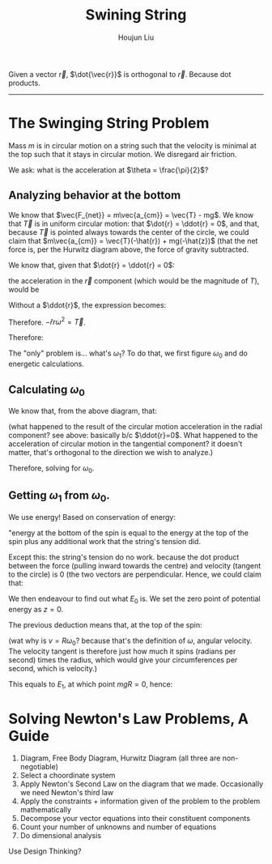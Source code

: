 :PROPERTIES:
:ID:       BEC53A1B-5E1B-45CF-9787-29C89A6A99CC
:END:
#+title: Swining String
#+author: Houjun Liu

Given a vector $\vec{r}$, $\dot{\vec{r}}$ is orthogonal to $\vec{r}$. Because dot products.

-----

* The Swinging String Problem
#+DOWNLOADED: screenshot @ 2021-11-12 12:41:35
[[file:2021-11-12_12-41-35_screenshot.png]]

Mass $m$ is in circular motion on a string such that the velocity is minimal at the top such that it stays in circular motion. We disregard air friction.

We ask: what is the acceleration at $\theta = \frac{\pi}{2}$?

** Analyzing behavior at the bottom

#+DOWNLOADED: screenshot @ 2021-11-12 12:49:56
[[file:2021-11-12_12-49-56_screenshot.png]]

We know that $\vec{F_{net}} = m\vec{a_{cm}} = \vec{T} - mg$. We know that $\vec{T}$ is in uniform circular motion: that $\dot{r} = \ddot{r} = 0$, and that, because $\vec{T}$ is pointed always towards the center of the circle, we could claim that $m\vec{a_{cm}} = \vec{T}(-\hat{r}) + mg(-\hat{z})$ (that the net force is, per the Hurwitz diagram above, the force of gravity subtracted.

We know that, given that $\dot{r} = \ddot{r} = 0$:

the acceleration in the $\vec{r}$ component (which would be the magnitude of $T$), would be

\begin{equation}
    \vec{a_r} = \hat{r}(\ddot{r}-r\omega^2)
\end{equation}

Without a $\ddot{r}$, the expression becomes:

\begin{equation}
    \vec{a_r} = -\hat{r}r\omega^2
\end{equation}

Therefore. $-\hat{r}r\omega^2 = \vec{T}$.

\begin{align}
   m \vec{a}_{cm} &= \vec{T}(-\hat{r}) + mg(-\hat{z}) \\
   &= -mr{\omega_1}^2\hot{r} - mg\hat{z} \\
\end{align}

Therefore:

\begin{equation}
   \vec{a} =  -r{\omega_1}^2\hot{r} - g\hat{z}
\end{equation}

The "only" problem is... what's $\omega_1$? To do that, we first figure $\omega_0$ and do energetic calculations.

** Calculating $\omega_0$
#+DOWNLOADED: screenshot @ 2021-11-12 13:11:39
[[file:2021-11-12_13-11-39_screenshot.png]]

We know that, from the above diagram, that:

\begin{equation}
    \vec{F_{net}} = -mg = -mR {\omega_0}^2
\end{equation}

(what happened to the result of the circular motion acceleration in the radial component? see above: basically b/c $\ddot{r}=0$. What happened to the acceleration of circular motion in the tangential component? it doesn't matter, that's orthogonal to the direction we wish to analyze.)

Therefore, solving for $\omega_0$.

\begin{align}
    &-mg = -mR{\omega_0}^2 \\
\Rightarrow &\,g = R{\omega_0}^2 \\
\Rightarrow &\,{\omega_0}^2 = \frac{g}{R} 
\end{align}

** Getting $\omega_1$ from $\omega_0$. 
We use energy! Based on conservation of energy:

\begin{equation}
    E_1 = E_0 + W_T
\end{equation}

"energy at the bottom of the spin is equal to the energy at the top of the spin plus any additional work that the string's tension did.

Except this: the string's tension do no work. because the dot product between the force (pulling inward towards the centre) and velocity (tangent to the circle) is 0 (the two vectors are perpendicular. Hence, we could claim that:

\begin{equation}
    E_1 = E_0
\end{equation}

We then endeavour to find out what $E_0$ is. We set the zero point of potential energy as $z=0$.

The previous deduction means that, at the top of the spin:

\begin{align}
    E_0 &= PE_0 + KE_0 \\
&= mgR + \frac{1}{2}mR^2 {\omega_0}^2
\end{align}

(wat why is $v = R\omega_0$? because that's the definition of $\omega$, angular velocity. The velocity tangent is therefore just how much it spins (radians per second) times the radius, which would give your circumferences per second, which is velocity.)

This equals to $E_1$, at which point $mgR = 0$, hence:

\begin{align}
    \frac{1}{2}mR^2 {\omega_1}^2 = mgR + \frac{1}{2}mR^2 {\omega_0}^2 
\end{align}

* Solving Newton's Law Problems, A Guide
1. Diagram, Free Body Diagram, Hurwitz Diagram (all three are non-negotiable)
2. Select a choordinate system
3. Apply Newton's Second Law on the diagram that we made. Occasionally we need Newton's third law
4. Apply the constraints + information given of the problem to the problem mathematically
5. Decompose your vector equations into their constituent components
6. Count your number of unknowns and number of equations
7. Do dimensional analysis

Use Design Thinking?
